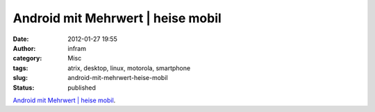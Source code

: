 Android mit Mehrwert | heise mobil
##################################
:date: 2012-01-27 19:55
:author: infram
:category: Misc
:tags: atrix, desktop, linux, motorola, smartphone
:slug: android-mit-mehrwert-heise-mobil
:status: published

`Android mit Mehrwert \| heise
mobil <http://www.heise.de/mobil/artikel/Motorolas-Android-Smartphone-Atrix-mit-Ubuntu-Erweiterung-1378007.html>`__.

